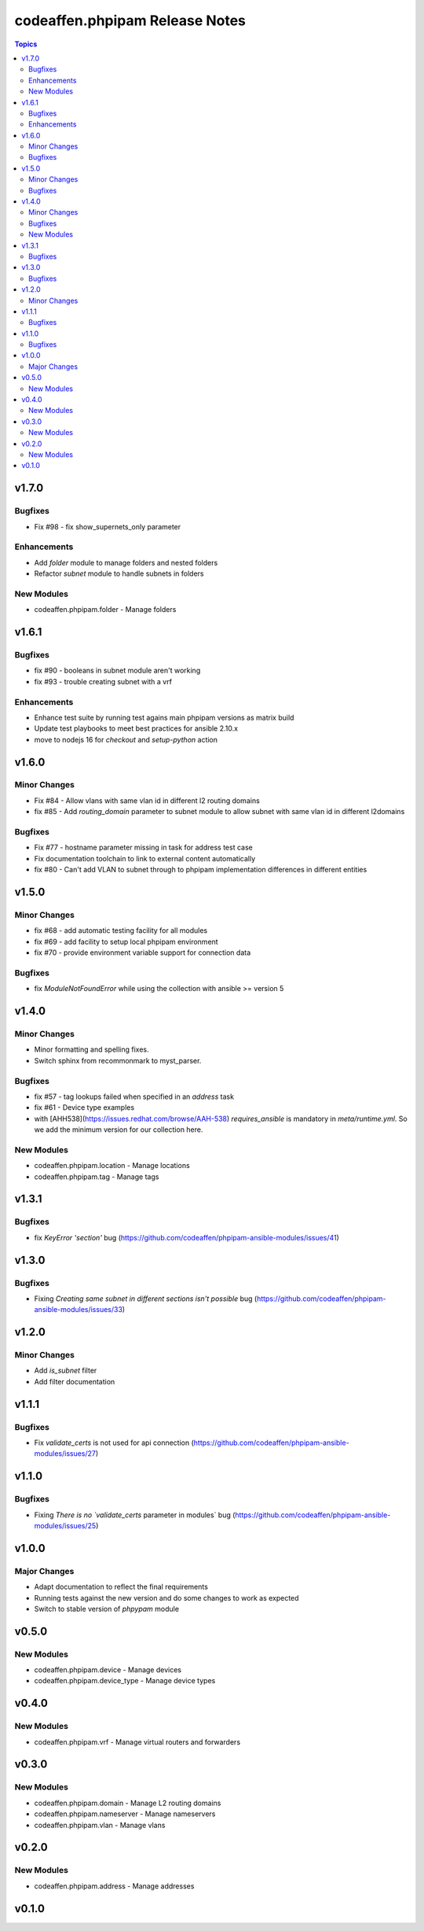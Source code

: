 ===============================
codeaffen.phpipam Release Notes
===============================

.. contents:: Topics


v1.7.0
======

Bugfixes
--------

- Fix \#98 - fix show_supernets_only parameter

Enhancements
------------

- Add `folder` module to manage folders and nested folders
- Refactor `subnet` module to handle subnets in folders

New Modules
-----------

- codeaffen.phpipam.folder - Manage folders

v1.6.1
======

Bugfixes
--------

- fix \#90 - booleans in subnet module aren't working
- fix \#93 - trouble creating subnet with a vrf

Enhancements
------------

- Enhance test suite by running test agains main phpipam versions as matrix build
- Update test playbooks to meet best practices for ansible 2.10.x
- move to nodejs 16 for `checkout` and `setup-python` action

v1.6.0
======

Minor Changes
-------------

- Fix \#84 - Allow vlans with same vlan id in different l2 routing domains
- fix \#85 - Add `routing_domain` parameter to subnet module to allow subnet with same vlan id in different l2domains

Bugfixes
--------

- Fix \#77 - hostname parameter missing in task for address test case
- Fix documentation toolchain to link to external content automatically
- fix \#80 - Can't add VLAN to subnet through to phpipam implementation differences in different entities

v1.5.0
======

Minor Changes
-------------

- fix \#68 - add automatic testing facility for all modules
- fix \#69 - add facility to setup local phpipam environment
- fix \#70 - provide environment variable support for connection data

Bugfixes
--------

- fix `ModuleNotFoundError` while using the collection with ansible >= version 5

v1.4.0
======

Minor Changes
-------------

- Minor formatting and spelling fixes.
- Switch sphinx from recommonmark to myst_parser.

Bugfixes
--------

- fix \#57 - tag lookups failed when specified in an `address` task
- fix \#61 - Device type examples
- with [AHH538](https://issues.redhat.com/browse/AAH-538) `requires_ansible` is mandatory in `meta/runtime.yml`. So we add the minimum version for our collection here.

New Modules
-----------

- codeaffen.phpipam.location - Manage locations
- codeaffen.phpipam.tag - Manage tags

v1.3.1
======

Bugfixes
--------

- fix `KeyError 'section'` bug (https://github.com/codeaffen/phpipam-ansible-modules/issues/41)

v1.3.0
======

Bugfixes
--------

- Fixing `Creating same subnet in different sections isn't possible` bug (https://github.com/codeaffen/phpipam-ansible-modules/issues/33)

v1.2.0
======

Minor Changes
-------------

- Add `is_subnet` filter
- Add filter documentation

v1.1.1
======

Bugfixes
--------

- Fix `validate_certs` is not used for api connection (https://github.com/codeaffen/phpipam-ansible-modules/issues/27)

v1.1.0
======

Bugfixes
--------

- Fixing `There is no `validate_certs` parameter in modules` bug (https://github.com/codeaffen/phpipam-ansible-modules/issues/25)

v1.0.0
======

Major Changes
-------------

- Adapt documentation to reflect the final requirements
- Running tests against the new version and do some changes to work as expected
- Switch to stable version of `phpypam` module

v0.5.0
======

New Modules
-----------

- codeaffen.phpipam.device - Manage devices
- codeaffen.phpipam.device_type - Manage device types

v0.4.0
======

New Modules
-----------

- codeaffen.phpipam.vrf - Manage virtual routers and forwarders

v0.3.0
======

New Modules
-----------

- codeaffen.phpipam.domain - Manage L2 routing domains
- codeaffen.phpipam.nameserver - Manage nameservers
- codeaffen.phpipam.vlan - Manage vlans

v0.2.0
======

New Modules
-----------

- codeaffen.phpipam.address - Manage addresses

v0.1.0
======
